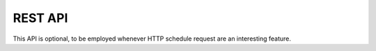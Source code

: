 REST API
^^^^^^^^
This API is optional, to be employed whenever HTTP schedule request are an interesting feature.
